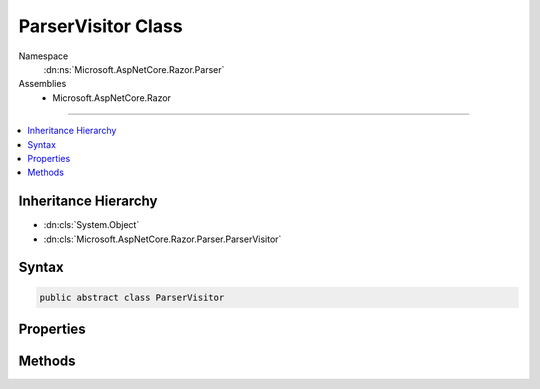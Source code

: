 

ParserVisitor Class
===================





Namespace
    :dn:ns:`Microsoft.AspNetCore.Razor.Parser`
Assemblies
    * Microsoft.AspNetCore.Razor

----

.. contents::
   :local:



Inheritance Hierarchy
---------------------


* :dn:cls:`System.Object`
* :dn:cls:`Microsoft.AspNetCore.Razor.Parser.ParserVisitor`








Syntax
------

.. code-block:: csharp

    public abstract class ParserVisitor








.. dn:class:: Microsoft.AspNetCore.Razor.Parser.ParserVisitor
    :hidden:

.. dn:class:: Microsoft.AspNetCore.Razor.Parser.ParserVisitor

Properties
----------

.. dn:class:: Microsoft.AspNetCore.Razor.Parser.ParserVisitor
    :noindex:
    :hidden:

    
    .. dn:property:: Microsoft.AspNetCore.Razor.Parser.ParserVisitor.CancelToken
    
        
        :rtype: System.Nullable<System.Nullable`1>{System.Threading.CancellationToken<System.Threading.CancellationToken>}
    
        
        .. code-block:: csharp
    
            public CancellationToken? CancelToken { get; set; }
    

Methods
-------

.. dn:class:: Microsoft.AspNetCore.Razor.Parser.ParserVisitor
    :noindex:
    :hidden:

    
    .. dn:method:: Microsoft.AspNetCore.Razor.Parser.ParserVisitor.OnComplete()
    
        
    
        
        .. code-block:: csharp
    
            public virtual void OnComplete()
    
    .. dn:method:: Microsoft.AspNetCore.Razor.Parser.ParserVisitor.ThrowIfCanceled()
    
        
    
        
        .. code-block:: csharp
    
            public virtual void ThrowIfCanceled()
    
    .. dn:method:: Microsoft.AspNetCore.Razor.Parser.ParserVisitor.VisitBlock(Microsoft.AspNetCore.Razor.Parser.SyntaxTree.Block)
    
        
    
        
        :type block: Microsoft.AspNetCore.Razor.Parser.SyntaxTree.Block
    
        
        .. code-block:: csharp
    
            public virtual void VisitBlock(Block block)
    
    .. dn:method:: Microsoft.AspNetCore.Razor.Parser.ParserVisitor.VisitEndBlock(Microsoft.AspNetCore.Razor.Parser.SyntaxTree.Block)
    
        
    
        
        :type block: Microsoft.AspNetCore.Razor.Parser.SyntaxTree.Block
    
        
        .. code-block:: csharp
    
            public virtual void VisitEndBlock(Block block)
    
    .. dn:method:: Microsoft.AspNetCore.Razor.Parser.ParserVisitor.VisitError(Microsoft.AspNetCore.Razor.RazorError)
    
        
    
        
        :type err: Microsoft.AspNetCore.Razor.RazorError
    
        
        .. code-block:: csharp
    
            public virtual void VisitError(RazorError err)
    
    .. dn:method:: Microsoft.AspNetCore.Razor.Parser.ParserVisitor.VisitSpan(Microsoft.AspNetCore.Razor.Parser.SyntaxTree.Span)
    
        
    
        
        :type span: Microsoft.AspNetCore.Razor.Parser.SyntaxTree.Span
    
        
        .. code-block:: csharp
    
            public virtual void VisitSpan(Span span)
    
    .. dn:method:: Microsoft.AspNetCore.Razor.Parser.ParserVisitor.VisitStartBlock(Microsoft.AspNetCore.Razor.Parser.SyntaxTree.Block)
    
        
    
        
        :type block: Microsoft.AspNetCore.Razor.Parser.SyntaxTree.Block
    
        
        .. code-block:: csharp
    
            public virtual void VisitStartBlock(Block block)
    

